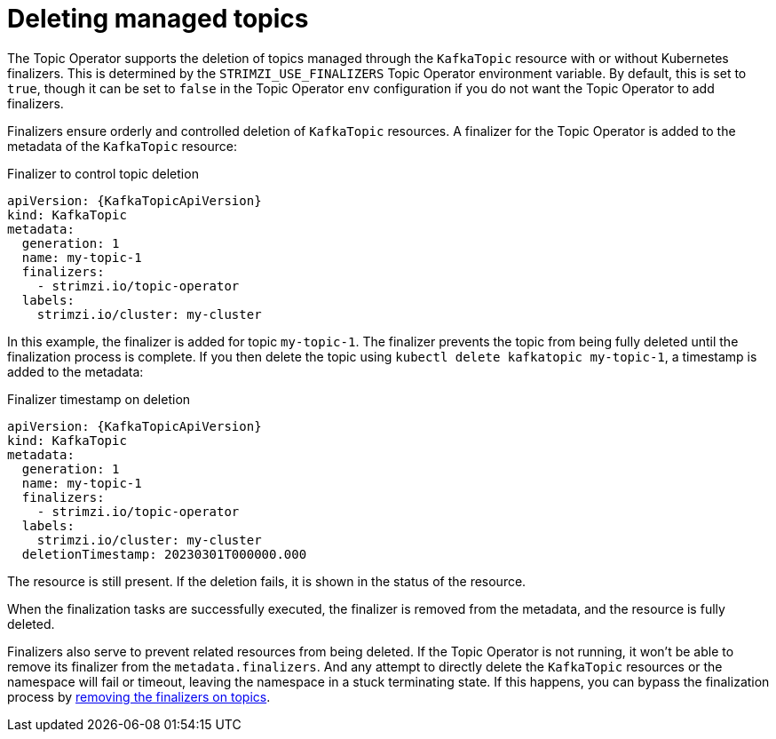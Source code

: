 :_mod-docs-content-type: CONCEPT

// Module included in the following assemblies:
//
// assembly-using-the-topic-operator.adoc

[id='con-deleting-managed-topics-{context}']
= Deleting managed topics

[role="_abstract"]
The Topic Operator supports the deletion of topics managed through the `KafkaTopic` resource with or without Kubernetes finalizers.
This is determined by the `STRIMZI_USE_FINALIZERS` Topic Operator environment variable.
By default, this is set to `true`, though it can be set to `false` in the Topic Operator `env` configuration if you do not want the Topic Operator to add finalizers.

Finalizers ensure orderly and controlled deletion of `KafkaTopic` resources.
A finalizer for the Topic Operator is added to the metadata of the `KafkaTopic` resource:

.Finalizer to control topic deletion
[source,shell,subs="+attributes"]
----
apiVersion: {KafkaTopicApiVersion}
kind: KafkaTopic
metadata:
  generation: 1
  name: my-topic-1
  finalizers: 
    - strimzi.io/topic-operator
  labels:
    strimzi.io/cluster: my-cluster
----

In this example, the finalizer is added for topic `my-topic-1`.
The finalizer prevents the topic from being fully deleted until the finalization process is complete.
If you then delete the topic using `kubectl delete kafkatopic my-topic-1`, a timestamp is added to the metadata:

.Finalizer timestamp on deletion
[source,shell,subs="+attributes"]
----
apiVersion: {KafkaTopicApiVersion}
kind: KafkaTopic
metadata:
  generation: 1
  name: my-topic-1
  finalizers: 
    - strimzi.io/topic-operator
  labels:
    strimzi.io/cluster: my-cluster
  deletionTimestamp: 20230301T000000.000  
----

The resource is still present.
If the deletion fails, it is shown in the status of the resource.

When the finalization tasks are successfully executed, the finalizer is removed from the metadata, and the resource is fully deleted.  

Finalizers also serve to prevent related resources from being deleted. 
If the Topic Operator is not running, it won't be able to remove its finalizer from the `metadata.finalizers`. 
And any attempt to directly delete the `KafkaTopic` resources or the namespace will fail or timeout, leaving the namespace in a stuck terminating state.
If this happens, you can bypass the finalization process by xref:con-removing-topic-finalizers-{context}[removing the finalizers on topics].
